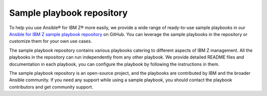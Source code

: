 .. ...........................................................................
.. © Copyright IBM Corporation 2020, 2025                                    .
.. ...........................................................................

.. _sample-repo:

==========================
Sample playbook repository
==========================

To help you use Ansible® for IBM Z® more easily, we provide a wide range of
ready-to-use sample playbooks in our `Ansible for IBM Z sample playbook repository`_
on GitHub. You can leverage the sample playbooks in the repository or customize
them for your own use cases.

The sample playbook repository contains various playbooks catering to different
aspects of IBM Z management. All the playbooks in the repository can run
independently from any other playbook. We provide detailed README files and
documentation in each playbook, you can configure the playbook by following
the instructions in them.

The sample playbook repository is an open-source project, and the playbooks are
contributed by IBM and the broader Ansible community. If you need any support
while using a sample playbook, you should contact the playbook contributors
and get community support.

.. ...........................................................................
.. External links
.. ...........................................................................
.. _Ansible for IBM Z sample playbook repository: https://github.com/IBM/z_ansible_collections_samples